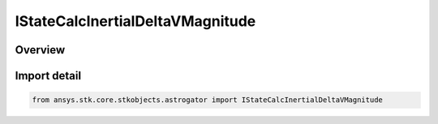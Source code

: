 IStateCalcInertialDeltaVMagnitude
=================================

.. py:class:: ansys.stk.core.stkobjects.astrogator.IStateCalcInertialDeltaVMagnitude

   object
   
   Properties for an Inertial DeltaV Magnitude calculation object.

.. py:currentmodule:: IStateCalcInertialDeltaVMagnitude

Overview
--------


Import detail
-------------

.. code-block:: python

    from ansys.stk.core.stkobjects.astrogator import IStateCalcInertialDeltaVMagnitude



